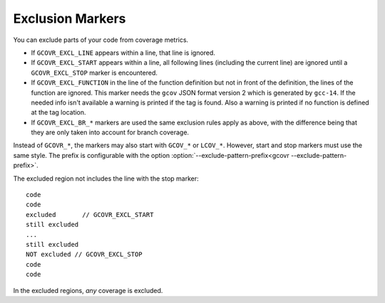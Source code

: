 .. _exclusion markers:

Exclusion Markers
=================

You can exclude parts of your code from coverage metrics.

-  If ``GCOVR_EXCL_LINE`` appears within a line,
   that line is ignored.
-  If ``GCOVR_EXCL_START`` appears within a line,
   all following lines (including the current line) are ignored
   until a ``GCOVR_EXCL_STOP`` marker is encountered.
-  If ``GCOVR_EXCL_FUNCTION`` in the line of the function definition
   but not in front of the definition, the lines of the function are
   ignored. This marker needs the ``gcov`` JSON format version 2 which
   is generated by ``gcc-14``. If the needed info isn't available a
   warning is printed if the tag is found. Also a warning is printed
   if no function is defined at the tag location.
-  If ``GCOVR_EXCL_BR_*`` markers are used the same exclusion rules
   apply as above, with the difference being that they are only taken
   into account for branch coverage.

Instead of ``GCOVR_*``,
the markers may also start with ``GCOV_*`` or ``LCOV_*``.
However, start and stop markers must use the same style.
The prefix is configurable with the option
:option:`--exclude-pattern-prefix<gcovr --exclude-pattern-prefix>`.

The excluded region not includes the line with the stop marker::

    code
    code
    excluded       // GCOVR_EXCL_START
    still excluded
    ...
    still excluded
    NOT excluded // GCOVR_EXCL_STOP
    code
    code

In the excluded regions, *any* coverage is excluded.

.. versionadded:: NEXT
    If :option:`--verbose<gcovr --verbose>` is used the exclusion ranges are logged.
